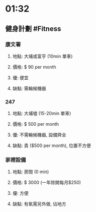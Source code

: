 * 01:32
** 健身計劃 #Fitness
*** 康文署
**** 地點: 大埔或富亨 (10min 單車)
**** 價格: $ 90 per month
**** 優: 便宜
**** 缺點: 需輪候機器
*** 247
**** 地點: 大埔墟 (15-20min 單車)
**** 價格: $ 500 per month
**** 優: 不需輪候機器, 設備齊全
**** 缺點: 貴 ($500 per month), 位置不方便
*** 家裡設備
**** 地點: 房間 (0 min)
**** 價格: $ 3000 (一年除開每月$250)
**** 優: 方便
**** 缺點: 有氧需另外做, 佔地方